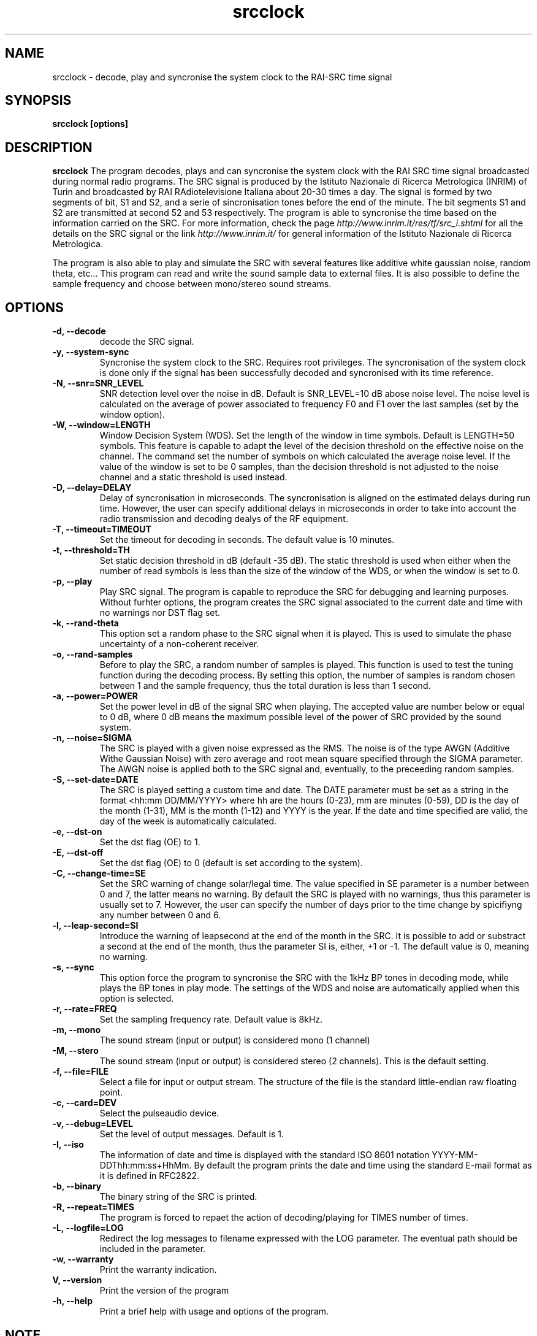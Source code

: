 .TH srcclock 7 "April 2014" "Vittorio Tornielli di Crestvolant" "Misc"
.SH NAME
srcclock \- decode, play and syncronise the system clock to the RAI-SRC time signal
.SH SYNOPSIS
.B srcclock [options]
.SH DESCRIPTION
.B srcclock
The program decodes, plays and can syncronise the system clock with the RAI SRC time signal broadcasted during normal radio programs. The SRC signal is produced by the Istituto Nazionale di Ricerca Metrologica (INRIM) of Turin and broadcasted by RAI RAdiotelevisione Italiana about 20-30 times a day. The signal is formed by two segments of bit, S1 and S2, and a serie of sincronisation tones before the end of the minute. The bit segments S1 and S2 are transmitted at second 52 and 53 respectively. The program is able to syncronise the time based on the information carried on the SRC. For more information, check the page
.I http://www.inrim.it/res/tf/src_i.shtml
for all the details on the SRC signal or the link
.I http://www.inrim.it/
for general information of the Istituto Nazionale di Ricerca Metrologica.

The program is also able to play and simulate the SRC with several features like additive white gaussian noise, random theta, etc... This program can read and write the sound sample data to external files. It is also possible to define the sample frequency and choose between mono/stereo sound streams.
.SH OPTIONS
.TP
.B -d, --decode
decode the SRC signal.
.TP
.B -y, --system-sync
Syncronise the system clock to the SRC. Requires root privileges. The syncronisation of the system clock is done only if the signal has been successfully decoded and syncronised with its time reference.
.TP
.B -N, --snr=SNR_LEVEL
SNR detection level over the noise in dB. Default is SNR_LEVEL=10 dB abose noise level. The noise level is calculated on the average of power associated to frequency F0 and F1 over the last samples (set by the window option).
.TP
.B -W, --window=LENGTH
Window Decision System (WDS). Set the length of the window in time symbols. Default is LENGTH=50 symbols. This feature is capable to adapt the
level of the decision threshold on the effective noise on the channel. The command set the number of symbols on which calculated the average noise level. If the value of the window is set to be 0 samples, than the decision threshold is not adjusted to the noise channel and a static
threshold is used instead.
.TP
.B -D, --delay=DELAY
Delay of syncronisation in microseconds. The syncronisation is aligned on the estimated delays during run time. However, the user can specify additional delays in microseconds in order to take into account the radio transmission and decoding dealys of the RF equipment.
.TP
.B -T, --timeout=TIMEOUT
Set the timeout for decoding in seconds. The default value is 10 minutes.
.TP
.B -t, --threshold=TH
Set static decision threshold in dB (default -35 dB). The static threshold is used when either when the number of read symbols is less than the size of the window of the WDS, or when the window is set to 0.
.TP
.B -p, --play
Play SRC signal. The program is capable to reproduce the SRC for debugging and learning purposes. Without furhter options, the program creates the SRC signal associated to the current date and time with no warnings nor DST flag set.
.TP
.B -k, --rand-theta
This option set a random phase to the SRC signal when it is played. This is used to simulate the phase uncertainty of a non-coherent receiver.
.TP
.B -o, --rand-samples
Before to play the SRC, a random number of samples is played. This function is used to test the tuning function during the decoding process. By setting this option, the number of samples is random chosen between 1 and the sample frequency, thus the total duration is less than 1 second.
.TP
.B -a, --power=POWER
Set the power level in dB of the signal SRC when playing. The accepted value are number below or equal to 0 dB, where 0 dB means the maximum possible level of the power of SRC provided by the sound system.
.TP
.B -n, --noise=SIGMA
The SRC is played with a given noise expressed as the RMS. The noise is of the type AWGN (Additive Withe Gaussian Noise) with zero average and root mean square specified through the SIGMA parameter. The AWGN noise is applied both to the SRC signal and, eventually, to the preceeding random samples.
.TP
.B -S, --set-date=DATE
The SRC is played setting a custom time and date. The DATE parameter must be set as a string in the format <hh:mm DD/MM/YYYY> where hh are the hours (0-23), mm are minutes (0-59), DD is the day of the month (1-31), MM is the month (1-12) and YYYY is the year. If the date and time specified are valid, the day of the week is automatically calculated.
.TP
.B -e, --dst-on
Set the dst flag (OE) to 1.
.TP
.B -E, --dst-off
Set the dst flag (OE) to 0 (default is set according to the system).
.TP
.B -C, --change-time=SE
Set the SRC warning of change solar/legal time. The value specified in SE parameter is a number between 0 and 7, the latter means no warning.
By default the SRC is played with no warnings, thus this parameter is usually set to 7. However, the user can specify the number of days
prior to the time change by spicifiyng any number between 0 and 6.
.TP
.B -l, --leap-second=SI
Introduce the warning of leapsecond at the end of the month in the SRC. It is possible to add or substract a second at the end of the month, thus the parameter SI is, either, +1 or -1. The default value is 0, meaning no warning.
.TP
.B -s, --sync
This option force the program to syncronise the SRC with the 1kHz BP tones in decoding mode, while plays the BP tones in play mode. The settings of the WDS and noise are automatically applied when this option is selected.
.TP
.B -r, --rate=FREQ
Set the sampling frequency rate. Default value is 8kHz.
.TP
.B -m, --mono
The sound stream (input or output) is considered mono (1 channel)
.TP
.B -M, --stero
The sound stream (input or output) is considered stereo (2 channels). This is the default setting.
.TP
.B -f, --file=FILE
Select a file for input or output stream. The structure of the file is the standard little-endian raw floating point.
.TP
.B -c, --card=DEV
Select the pulseaudio device.
.TP
.B -v, --debug=LEVEL
Set the level of output messages. Default is 1.
.TP
.B -I, --iso
The information of date and time is displayed with the standard ISO 8601 notation YYYY-MM-DDThh:mm:ss+HhMm. By default the program prints the date and time using the standard E-mail format as it is defined in RFC2822.
.TP
.B -b, --binary
The binary string of the SRC is printed.
.TP
.B -R, --repeat=TIMES
The program is forced to repaet the action of decoding/playing for TIMES number of times.
.TP
.B -L, --logfile=LOG
Redirect the log messages to filename expressed with the LOG parameter. The eventual path should be included in the parameter.
.TP
.B -w, --warranty
Print the warranty indication.
.TP
.B V, --version
Print the version of the program
.TP
.B -h, --help
Print a brief help with usage and options of the program.
.SH NOTE
The program assumes the SRC being received contains a date information no earlier than 1st of January 2000. The value of the field "AN" is in the range 0-99 indeed any date between 2000 and 2099 is accepted. If decoding a recording prior to 01/01/2000 it might fail the validity check.
.SH AUTHOR
Vittorio Tornielli di Crestvolant <vittorio.tornielli@gmail.com>
.SH COPYRIGHT
Copyright Vittorio Tornielli di Crestvolant 2009-2014. This software is provided under the terms of the GPLv3 license, for more information see
.I http://www.gnu.org/licenses/

